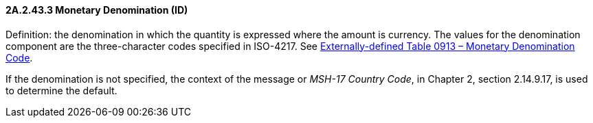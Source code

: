 ==== 2A.2.43.3 Monetary Denomination (ID)

Definition: the denomination in which the quantity is expressed where the amount is currency. The values for the denomination component are the three-character codes specified in ISO-4217. See file:///E:\V2\v2.9%20final%20Nov%20from%20Frank\V29_CH02C_Tables.docx#ISO0913[Externally-defined Table 0913 – Monetary Denomination Code].

If the denomination is not specified, the context of the message or _MSH-17 Country Code_, in Chapter 2, section 2.14.9.17, is used to determine the default.

